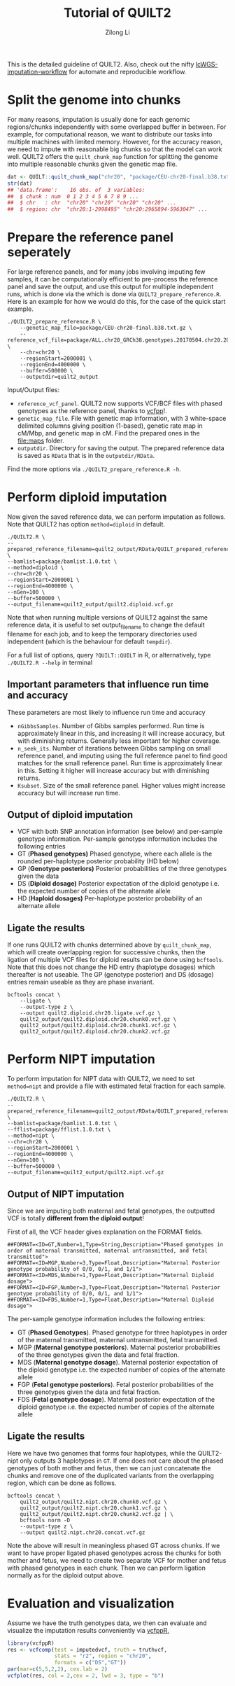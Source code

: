 #+title: Tutorial of QUILT2
#+author: Zilong Li

This is the detailed guideline of QUILT2. Also, check out the nifty [[https://github.com/Zilong-Li/lcWGS-imputation-workflow][lcWGS-imputation-workflow]] for automate and reproducible workflow.

* Table of Contents :toc:noexport:
- [[#split-the-genome-into-chunks][Split the genome into chunks]]
- [[#prepare-the-reference-panel-seperately][Prepare the reference panel seperately]]
- [[#perform-diploid-imputation][Perform diploid imputation]]
  - [[#important-parameters-that-influence-run-time-and-accuracy][Important parameters that influence run time and accuracy]]
  - [[#output-of-diploid-imputation][Output of diploid imputation]]
  - [[#ligate-the-results][Ligate the results]]
- [[#perform-nipt-imputation][Perform NIPT imputation]]
  - [[#output-of-nipt-imputation][Output of NIPT imputation]]
  - [[#ligate-the-results-1][Ligate the results]]
- [[#evaluation-and-visualization][Evaluation and visualization]]

* Split the genome into chunks

For many reasons, imputation is usually done for each genomic regions/chunks
independently with some overlapped buffer in between. For example, for
computational reason, we want to distribute our tasks into multiple machines
with limited memory. However, for the accuracy reason, we need to impute with
reasonable big chunks so that the model can work well. QUILT2 offers the
=quilt_chunk_map= function for splitting the genome into multiple reasonable
chunks given the genetic map file.

#+begin_src R
dat <- QUILT::quilt_chunk_map("chr20", "package/CEU-chr20-final.b38.txt.gz")
str(dat)
## 'data.frame':	16 obs. of  3 variables:
##  $ chunk : num  0 1 2 3 4 5 6 7 8 9 ...
##  $ chr   : chr  "chr20" "chr20" "chr20" "chr20" ...
##  $ region: chr  "chr20:1-2998495" "chr20:2965894-5963047" ...
#+end_src

* Prepare the reference panel seperately

For large reference panels, and for many jobs involving imputing few samples,
it can be computationally efficient to pre-process the reference panel and
save the output, and use this output for multiple independent runs, which is
done via the which is done via =QUILT2_prepare_reference.R=. Here is an example
for how we would do this, for the case of the quick start example.

#+begin_src shell
./QUILT2_prepare_reference.R \
    --genetic_map_file=package/CEU-chr20-final.b38.txt.gz \
    --reference_vcf_file=package/ALL.chr20_GRCh38.genotypes.20170504.chr20.2000001.4000000.noNA12878.vcf.gz \
    --chr=chr20 \
    --regionStart=2000001 \
    --regionEnd=4000000 \
    --buffer=500000 \
    --outputdir=quilt2_output
#+end_src

Input/Output files:
- =reference_vcf_panel=. QUILT2 now supports VCF/BCF files with phased genotypes as the reference panel, thanks to [[https://github.com/Zilong-Li/vcfpp][vcfpp]]!.
- =genetic_map_file=.  File with genetic map information, with 3 white-space delimited columns giving position (1-based), genetic rate map in cM/Mbp, and genetic map in cM. Find the prepared ones in the [[file:maps]] folder.
- =outputdir=. Directory for saving the output. The prepared reference data is saved as =RData= that is in the =outputdir/RData=.

Find the more options via =./QUILT2_prepare_reference.R -h=.
  
* Perform diploid imputation

Now given the saved reference data, we can perform imputation as follows. Note
that QUILT2 has option =method=diploid= in default.

#+begin_src shell
./QUILT2.R \
--prepared_reference_filename=quilt2_output/RData/QUILT_prepared_reference.chr20.2000001.4000000.RData \
--bamlist=package/bamlist.1.0.txt \
--method=diploid \
--chr=chr20 \
--regionStart=2000001 \
--regionEnd=4000000 \
--nGen=100 \
--buffer=500000 \
--output_filename=quilt2_output/quilt2.diploid.vcf.gz
#+end_src

Note that when running multiple versions of QUILT2 against the same reference
data, it is useful to set output_filename to change the default filename for
each job, and to keep the temporary directories used independent (which is the
behaviour for default =tempdir=).

For a full list of options, query =?QUILT::QUILT= in R, or alternatively, type =./QUILT2.R --help= in terminal

** Important parameters that influence run time and accuracy

These parameters are most likely to influence run time and accuracy

- =nGibbsSamples=. Number of Gibbs samples performed. Run time is approximately linear in this, and increasing it will increase accuracy, but with diminishing returns. Generally less important for higher coverage.
- =n_seek_its=. Number of iterations between Gibbs sampling on small reference panel, and imputing using the full reference panel to find good matches for the small reference panel. Run time is approximately linear in this. Setting it higher will increase accuracy but with diminishing returns.
- =Ksubset=. Size of the small reference panel. Higher values might increase accuracy but will increase run time.

** Output of diploid imputation

- VCF with both SNP annotation information (see below) and per-sample genotype information. Per-sample genotype information includes the following entries
- GT (*Phased genotypes)* Phased genotype, where each allele is the rounded per-haplotype posterior probability (HD below)
- GP (*Genotype posteriors)* Posterior probabilities of the three genotypes given the data
- DS (*Diploid dosage)* Posterior expectation of the diploid genotype i.e. the expected number of copies of the alternate allele
- HD (*Haploid dosages)* Per-haplotype posterior probability of an alternate allele

** Ligate the results

If one runs QUILT2 with chunks determined above by =quilt_chunk_map=, which
will create overlapping region for successive chunks, then the ligation of
multiple VCF files for diploid results can be done using =bcftools=. Note that
this does not change the HD entry (haplotype dosages) which thereafter is
not useable. The GP (genotype posterior) and DS (dosage) entries remain
useable as they are phase invariant.

#+begin_src shell
bcftools concat \
    --ligate \
    --output-type z \
    --output quilt2.diploid.chr20.ligate.vcf.gz \
    quilt2_output/quilt2.diploid.chr20.chunk0.vcf.gz \
    quilt2_output/quilt2.diploid.chr20.chunk1.vcf.gz \
    quilt2_output/quilt2.diploid.chr20.chunk2.vcf.gz 
#+end_src

* Perform NIPT imputation

To perform imputation for NIPT data with QUILT2, we need to set =method=nipt= and provide a file with estimated fetal fraction for each sample. 

#+begin_src shell
./QUILT2.R \
--prepared_reference_filename=quilt2_output/RData/QUILT_prepared_reference.chr20.2000001.4000000.RData \
--bamlist=package/bamlist.1.0.txt \
--fflist=package/fflist.1.0.txt \
--method=nipt \
--chr=chr20 \
--regionStart=2000001 \
--regionEnd=4000000 \
--nGen=100 \
--buffer=500000 \
--output_filename=quilt2_output/quilt2.nipt.vcf.gz
#+end_src

** Output of NIPT imputation

Since we are imputing both maternal and fetal genotypes, the outputted VCF
is totally *different from the diploid output*!

First of all, the VCF header gives explanation on the FORMAT fields.

#+begin_src shell
##FORMAT=<ID=GT,Number=1,Type=String,Description="Phased genotypes in order of maternal transmitted, maternal untransmitted, and fetal transmitted">
##FORMAT=<ID=MGP,Number=3,Type=Float,Description="Maternal Posterior genotype probability of 0/0, 0/1, and 1/1">
##FORMAT=<ID=MDS,Number=1,Type=Float,Description="Maternal Diploid dosage">
##FORMAT=<ID=FGP,Number=3,Type=Float,Description="Maternal Posterior genotype probability of 0/0, 0/1, and 1/1">
##FORMAT=<ID=FDS,Number=1,Type=Float,Description="Maternal Diploid dosage">
#+end_src

The per-sample genotype information includes the following entries:

- GT (*Phased Genotypes*). Phased genotype for three haplotypes in order of the maternal transmitted, maternal untransmitted, fetal transmitted. 
- MGP (*Maternal genotype posteriors*). Maternal posterior probabilities of the three genotypes given the data and fetal fraction.
- MDS (*Maternal genotype dosage*). Maternal posterior expectation of the diploid genotype i.e. the expected number of copies of the alternate allele
- FGP (*Fetal genotype posteriors*). Fetal posterior probabilities of the three genotypes given the data and fetal fraction.
- FDS (*Fetal genotype dosage*). Maternal posterior expectation of the diploid genotype i.e. the expected number of copies of the alternate allele
  
** Ligate the results

Here we have two genomes that forms four haplotypes, while the QUILT2-nipt
only outputs 3 haplotypes in =GT=. If one does not care about the phased
genotypes of both mother and fetus, then we can just concatenate the chunks
and remove one of the duplicated variants from the overlapping region, which
can be done as follows.

#+begin_src shell
bcftools concat \
    quilt2_output/quilt2.nipt.chr20.chunk0.vcf.gz \
    quilt2_output/quilt2.nipt.chr20.chunk1.vcf.gz \
    quilt2_output/quilt2.nipt.chr20.chunk2.vcf.gz | \
    bcftools norm -D 
    --output-type z \
    --output quilt2.nipt.chr20.concat.vcf.gz
#+end_src

Note the above will result in meaningless phased GT across chunks. If we
want to have proper ligated phased genotypes across the chunks for both
mother and fetus, we need to create two separate VCF for mother and fetus
with phased genotypes in each chunk. Then we can perform ligation normally
as for the diploid output above.

* Evaluation and visualization

Assume we have the truth genotypes data, we then can evaluate and visualize
the imputation results conveniently via [[https://github.com/Zilong-Li/vcfppR][vcfppR.]]

#+begin_src R
library(vcfppR)
res <- vcfcomp(test = imputedvcf, truth = truthvcf,
               stats = "r2", region = "chr20", 
               formats = c("DS","GT"))
par(mar=c(5,5,2,2), cex.lab = 2)
vcfplot(res, col = 2,cex = 2, lwd = 3, type = "b")
#+end_src



